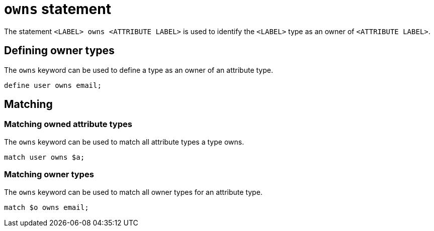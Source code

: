 = `owns` statement

The statement `<LABEL> owns <ATTRIBUTE LABEL>` is used to identify the `<LABEL>` type as an owner of `<ATTRIBUTE LABEL>`.

== Defining owner types

The `owns` keyword can be used to define a type as an owner of an attribute type.

[,typeql]
----
define user owns email;
----

== Matching

=== Matching owned attribute types

The `owns` keyword can be used to match all attribute types a type owns.

[,typeql]
----
match user owns $a;
----

=== Matching owner types

The `owns` keyword can be used to match all owner types for an attribute type.

[,typeql]
----
match $o owns email;
----
